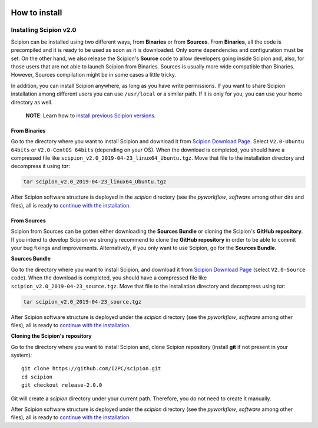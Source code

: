 .. figure:: /docs/images/scipion_logo.gif
   :width: 250
   :alt: scipion logo

.. _how-to-install:


=====================
How to install
=====================


Installing Scipion v2.0
========================
Scipion can be installed using two different ways, from **Binaries** or
from **Sources**.
From **Binaries**, all the code is precompiled and it is ready to be used as
soon as it is downloaded. Only some dependencies and configuration must be set.
On the other hand, we also release the Scipion's **Source** code to allow developers
going inside Scipion and, also, for those users that are not able to launch Scipion
from Binaries. Sources is usually more wide compatible than Binaries.
However, Sources compilation might be in some cases a little tricky.

In addition, you can install Scipion anywhere, as long as you have write
permissions. If you want to share Scipion installation among different users
you can use ``/usr/local`` or a similar path.
If it is only for you, you can use your home directory as well.

    **NOTE**: Learn how to `install previous Scipion versions
    <https://github.com/I2PC/scipion/wiki/How-to-Install>`_.

From Binaries
-------------

Go to the directory where you want to install Scipion and download it from
`Scipion Download Page <http://scipion.i2pc.es/download_form/>`_. Select
``V2.0-Ubuntu 64bits`` or ``V2.0-CentOS 64bits`` (depending on your OS).
When the download is completed, you should have a compressed file like
``scipion_v2.0_2019-04-23_linux64_Ubuntu.tgz``. Move that file to the
installation directory and decompress it using *tar*:

.. code-block:: bash

    tar scipion_v2.0_2019-04-23_linux64_Ubuntu.tgz

After Scipion software structure is deployed in the *scipion* directory
(see the *pyworkflow*, *software* among other dirs and files), all is ready to
`continue with the installation <install-from-sources#step-2-Dependencies>`_.

From Sources
------------

Scipion from Sources can be gotten either downloading the **Sources Bundle** or
cloning the Scipion's **GitHub repository**. If you intend to develop Scipion we
strongly recommend to clone the **GitHub repository** in order to be able to
commit your bug fixings and improvements. Alternatively, if you only want to
use Scipion, go for the **Sources Bundle**.

**Sources Bundle**

Go to the directory where you want to install Scipion, and download it from
`Scipion Download Page <http://scipion.i2pc.es/download_form/>`_ (select
``V2.0-Source code``). When the download is completed, you should have a
compressed file like ``scipion_v2.0_2019-04-23_source.tgz``. Move that file
to the installation directory and decompress using *tar*:

.. code-block:: bash

    tar scipion_v2.0_2019-04-23_source.tgz

After Scipion software structure is deployed under the *scipion* directory
(see the *pyworkflow*, *software* among other files), all is ready to
`continue with the installation <install-from-sources#step-2-Dependencies>`_.

**Cloning the Scipion's repository**

Go to the directory where you want to install Scipion and, clone Scipion
repository (install **git** if not present in your system):

::

    git clone https://github.com/I2PC/scipion.git
    cd scipion
    git checkout release-2.0.0

Git will create a *scipion* directory under your current path. Therefore, you do
not need to create it manually.

After Scipion software structure is deployed under the *scipion* directory
(see the *pyworkflow*, *software* among other files), all is ready to
`continue with the installation <install-from-sources#step-2-Dependencies>`_.
